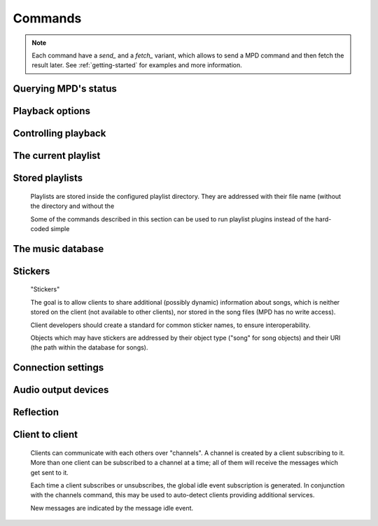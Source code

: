 ========
Commands
========

.. note::

    Each command have a *send_* and a *fetch_* variant, which allows to send a
    MPD command and then fetch the result later. See :ref:`getting-started` for
    examples and more information.


Querying MPD's status
---------------------


.. function:: MPDClient.clearerror()

              Clears the current error message in status (this is also
              accomplished by any command that starts playback).


.. function:: MPDClient.currentsong()

              Displays the song info of the current song (same song that
              is identified in status).


.. function:: MPDClient.idle([subsystems])
 
              Waits until there is a noteworthy change in one or more
              of MPD's subsystems.  As soon as there is one, it lists
              all changed systems in a line in the format , where
              SUBSYSTEM is one of the following::

              While a client is waiting for idle 
              results, the server disables timeouts, allowing a client
              to wait for events as long as mpd runs.  The idle  command can be canceled by
              sending the command noidle  (no other
              commands are allowed). MPD will then leave idle  mode and print results
              immediately; might be empty at this time.

              If the optional SUBSYSTEMS  argument is used,
              MPD will only send notifications when something changed in
              one of the specified subsytems.


.. function:: MPDClient.status()

              Reports the current status of the player and the volume
              level.


.. function:: MPDClient.stats()

              Displays statistics.


Playback options
----------------


.. function:: MPDClient.consume(state)
 
              Sets consume state to STATE , STATE  should be 0 or 1.
	      When consume is activated, each song played is removed from playlist.


.. function:: MPDClient.crossfade(seconds)

              Sets crossfading between songs.


.. function:: MPDClient.mixrampdb(decibels)

              Sets the threshold at which songs will be overlapped. Like crossfading but doesn't fade the track volume, just overlaps. The songs need to have MixRamp tags added by an external tool. 0dB is the normalized maximum volume so use negative values, I prefer -17dB. In the absence of mixramp tags crossfading will be used. See http://sourceforge.net/projects/mixramp


.. function:: MPDClient.mixrampdelay(seconds)

              Additional time subtracted from the overlap calculated by mixrampdb. A value of "nan" disables MixRamp overlapping and falls back to crossfading.


.. function:: MPDClient.random(state)

              Sets random state to STATE , STATE  should be 0 or 1.


.. function:: MPDClient.repeat(state)

              Sets repeat state to STATE , STATE  should be 0 or 1.


.. function:: MPDClient.setvol(vol)

              Sets volume to VOL , the range of
              volume is 0-100.


.. function:: MPDClient.single(state)
 
              Sets single state to STATE , STATE  should be 0 or 1.
	      When single is activated, playback is stopped after current song, or
	      song is repeated if the 'repeat' mode is enabled.


.. function:: MPDClient.replay_gain_mode(mode)

              Sets the replay gain mode.  One of off , track , album , auto .

              Changing the mode during playback may take several
              seconds, because the new settings does not affect the
              buffered data.

              This command triggers the  idle event.


.. function:: MPDClient.replay_gain_status()

              Prints replay gain options.  Currently, only the
              variable replay_gain_mode  is
              returned.


.. function:: MPDClient.volume(change)

              Changes volume by amount CHANGE .


Controlling playback
--------------------


.. function:: MPDClient.next()

              Plays next song in the playlist.


.. function:: MPDClient.pause(pause)

              Toggles pause/resumes playing, PAUSE  is 0 or 1.


.. function:: MPDClient.play(songpos)

              Begins playing the playlist at song number SONGPOS .


.. function:: MPDClient.playid(songid)

              Begins playing the playlist at song SONGID .


.. function:: MPDClient.previous()

              Plays previous song in the playlist.


.. function:: MPDClient.seek(songpos, time)

              Seeks to the position TIME  (in
              seconds) of entry SONGPOS  in the
              playlist.


.. function:: MPDClient.seekid(songid, time)

              Seeks to the position TIME  (in
              seconds) of song SONGID .


.. function:: MPDClient.seekcur(time)

              Seeks to the position TIME  within the
              current song.  If prefixed by '+' or '-', then the time
              is relative to the current playing position.


.. function:: MPDClient.stop()

              Stops playing.


The current playlist
--------------------


.. function:: MPDClient.add(uri)

              Adds the file URI  to the playlist
              (directories add recursively). URI 
              can also be a single file.


.. function:: MPDClient.addid(uri, position)

              Adds a song to the playlist (non-recursive) and returns the song id.
 URI  is always a single file or
              URL.  For example::


                
                addid "foo.mp3"
                Id: 999
                OK
                            
.. function:: MPDClient.clear()

              Clears the current playlist.


.. function:: MPDClient.delete()

              Deletes a song from the playlist.


.. function:: MPDClient.deleteid(songid)

              Deletes the song SONGID  from the
              playlist


.. function:: MPDClient.move(to)

              Moves the song at FROM  or range of songs
              at START:END  to TO 
              in the playlist. 


.. function:: MPDClient.moveid(from, to)

              Moves the song with FROM  (songid) to TO  (playlist index) in the
              playlist.  If TO  is negative, it
              is relative to the current song in the playlist (if
              there is one).


.. function:: MPDClient.playlist()

              Displays the current playlist.


.. function:: MPDClient.playlistfind(tag, needle)

              Finds songs in the current playlist with strict
              matching.


.. function:: MPDClient.playlistid(songid)

              Displays a list of songs in the playlist. SONGID  is optional and specifies a
              single song to display info for.


.. function:: MPDClient.playlistinfo()

              Displays a list of all songs in the playlist, or if the optional
              argument is given, displays information only for the song SONGPOS  or the range of songs START:END  


.. function:: MPDClient.playlistsearch(tag, needle)

              Searches case-sensitively for partial matches in the
              current playlist.


.. function:: MPDClient.plchanges(version)

              Displays changed songs currently in the playlist since VERSION .

              To detect songs that were deleted at the end of the
              playlist, use playlistlength returned by status command.


.. function:: MPDClient.plchangesposid(version)

              Displays changed songs currently in the playlist since VERSION .  This function only
              returns the position and the id of the changed song, not
              the complete metadata. This is more bandwidth efficient.

              To detect songs that were deleted at the end of the
              playlist, use playlistlength returned by status command.


.. function:: MPDClient.prio(priority, start:end)

              Set the priority of the specified songs.  A higher
              priority means that it will be played first when
              "random" mode is enabled.

              A priority is an integer between 0 and 255.  The default
              priority of new songs is 0.


.. function:: MPDClient.prioid(priority, id)

              Same as ,
              but address the songs with their id.


.. function:: MPDClient.shuffle(start:end)

              Shuffles the current playlist. START:END  is optional and specifies
              a range of songs.


.. function:: MPDClient.swap(song1, song2)

              Swaps the positions of SONG1  and SONG2 .


.. function:: MPDClient.swapid(song1, song2)

              Swaps the positions of SONG1  and SONG2  (both song ids).


.. function:: MPDClient.addtagid(songid, tag, value)

              Adds a tag to the specified song.  Editing song tags is
              only possible for remote songs.  This change is
              volatile: it may be overwritten by tags received from
              the server, and the data is gone when the song gets
              removed from the queue.


.. function:: MPDClient.cleartagid(songid[, tag])

              Removes tags from the specified song.  If TAG  is not specified, then all tag
              values will be removed.  Editing song tags is only
              possible for remote songs.


Stored playlists
----------------

        Playlists are stored inside the configured playlist directory.
        They are addressed with their file name (without the directory
        and without the

        Some of the commands described in this section can be used to
        run playlist plugins instead of the hard-coded simple

.. function:: MPDClient.listplaylist(name)

              Lists the songs in the playlist.  Playlist plugins are
              supported.


.. function:: MPDClient.listplaylistinfo(name)

              Lists the songs with metadata in the playlist.  Playlist
              plugins are supported.


.. function:: MPDClient.listplaylists()

              Prints a list of the playlist directory.

              After each playlist name the server sends its last
              modification time as attribute "Last-Modified" in ISO
              8601 format.  To avoid problems due to clock differences
              between clients and the server, clients should not
              compare this value with their local clock.


.. function:: MPDClient.load(name[, start:end])

              Loads the playlist into the current queue.  Playlist
              plugins are supported.  A range may be specified to load
              only a part of the playlist.


.. function:: MPDClient.playlistadd(name, uri)

              Adds URI  to the playlist .
  will be created if it does
             not exist.


.. function:: MPDClient.playlistclear(name)

              Clears the playlist .


.. function:: MPDClient.playlistdelete(name, songpos)

              Deletes SONGPOS  from the
              playlist .


.. function:: MPDClient.playlistmove(name, songid, songpos)

              Moves SONGID  in the playlist  to the position SONGPOS .


.. function:: MPDClient.rename(name, new_name)

              Renames the playlist  to .


.. function:: MPDClient.rm(name)

              Removes the playlist  from
              the playlist directory.


.. function:: MPDClient.save(name)

              Saves the current playlist to  in the playlist directory.


The music database
------------------


.. function:: MPDClient.count(tag, needle)

              Counts the number of songs and their total playtime in
              the db matching TAG  exactly.


.. function:: MPDClient.find(type, what[, ...])

              Finds songs in the db that are exactly WHAT . TYPE  can
              be any tag supported by MPD, or one of the three special
              parameters — file  to search by

              full path (relative to the music directory), in  to restrict the search to
              songs in the given directory (also relative to the music
              directory) and any  to match against all
              available tags. WHAT  is what to find.


.. function:: MPDClient.findadd(type, what[, ...])

              Finds songs in the db that are exactly WHAT  and adds them to current playlist.
              Parameters have the same meaning as for find .


.. function:: MPDClient.list(type, artist)

              Lists all tags of the specified type. TYPE  can be any tag supported by MPD or file .
 ARTIST  is an optional parameter when
              type is album, this specifies to list albums by an
              artist.


.. function:: MPDClient.listall(uri)

              Lists all songs and directories in URI .


.. function:: MPDClient.listallinfo(uri)

              Same as listall , except it also
              returns metadata info in the same format as lsinfo .


.. function:: MPDClient.lsinfo(uri)

              Lists the contents of the directory URI .

              When listing the root directory, this currently returns
              the list of stored playlists.  This behavior is
              deprecated; use "listplaylists" instead.

              Clients that are connected via UNIX domain socket may
              use this command to read the tags of an arbitrary local
              file (URI beginning with "file:///").


.. function:: MPDClient.readcomments(uri)

              Read "comments" (i.e. key-value pairs) from the file
              specified by "URI".  This "URI" can be a path relative
              to the music directory or a URL in the form
              "file:///foo/bar.ogg".

              The response consists of lines in the form "KEY: VALUE".
              Comments with suspicious characters (e.g. newlines) are
              ignored silently.

              The meaning of these depends on the codec, and not all
              decoder plugins support it.  For example, on Ogg files,
              this lists the Vorbis comments.


.. function:: MPDClient.search(type, what[, ...])

              Searches for any song that contains WHAT . Parameters have the same meaning
              as for find , except that search is not
              case sensitive.


.. function:: MPDClient.searchadd(type, what[, ...])

              Searches for any song that contains WHAT 
              in tag TYPE  and adds them to current playlist.

              Parameters have the same meaning as for find ,
              except that search is not case sensitive.


.. function:: MPDClient.searchaddpl(name, type, what[, ...])

              Searches for any song that contains WHAT 
              in tag TYPE  and adds them to the playlist
              named NAME .

              If a playlist by that name doesn't exist it is created.

              Parameters have the same meaning as for find ,
              except that search is not case sensitive.


.. function:: MPDClient.update([uri])

              Updates the music database: find new files, remove
              deleted files, update modified files.
 URI  is a particular directory or
              song/file to update.  If you do not specify it,
              everything is updated.

              Prints "updating_db: JOBID" where JOBID  is a positive number
              identifying the update job.  You can read the current
              job id in the status  response.


.. function:: MPDClient.rescan([uri])

              Same as update , but also rescans
              unmodified files.


Stickers
--------

        "Stickers"

        The goal is to allow clients to share additional (possibly
        dynamic) information about songs, which is neither stored on
        the client (not available to other clients), nor stored in the
        song files (MPD has no write access).

        Client developers should create a standard for common sticker
        names, to ensure interoperability.

        Objects which may have stickers are addressed by their object
        type ("song" for song objects) and their URI (the path within
        the database for songs).

.. function:: MPDClient.sticker(type, uri, name)

              Reads a sticker value for the specified object.


.. function:: MPDClient.sticker(type, uri, name, value)

              Adds a sticker value to the specified object.  If a
              sticker item with that name already exists, it is
              replaced.


.. function:: MPDClient.sticker(type, uri[, name])

              Deletes a sticker value from the specified object.  If
              you do not specify a sticker name, all sticker values
              are deleted.


.. function:: MPDClient.sticker(type, uri)

              Lists the stickers for the specified object.


.. function:: MPDClient.sticker(type, uri, name)

              Searches the sticker database for stickers with the
              specified name, below the specified directory (URI).
              For each matching song, it prints the URI and that one
              sticker's value.


Connection settings
-------------------


.. function:: MPDClient.close()

              Closes the connection to MPD.  MPD will try to send the
              remaining output buffer before it actually closes the
              connection, but that cannot be guaranteed.  This command
              will not generate a response.


.. function:: MPDClient.kill()

              Kills MPD.


.. function:: MPDClient.password(password)

              This is used for authentication with the server. PASSWORD  is simply the plaintext
              password.


.. function:: MPDClient.ping()

              Does nothing but return "OK".


Audio output devices
--------------------


.. function:: MPDClient.disableoutput(id)

              Turns an output off.


.. function:: MPDClient.enableoutput(id)

              Turns an output on.


.. function:: MPDClient.toggleoutput(id)

              Turns an output on or off, depending on the current
              state.


.. function:: MPDClient.outputs()

              Shows information about all outputs.

              Return information::


                
                outputid: 0
                outputname: My ALSA Device
                outputenabled: 0
                OK
                            
Reflection
----------


.. function:: MPDClient.config()

              Dumps configuration values that may be interesting for
              the client.  This command is only permitted to "local"
              clients (connected via UNIX domain socket).

              The following response attributes are available::


.. function:: MPDClient.commands()

              Shows which commands the current user has access to.


.. function:: MPDClient.notcommands()

              Shows which commands the current user does not have
              access to.


.. function:: MPDClient.tagtypes()

              Shows a list of available song metadata.


.. function:: MPDClient.urlhandlers()

              Gets a list of available URL handlers.


.. function:: MPDClient.decoders()

              Print a list of decoder plugins, followed by their
              supported suffixes and MIME types.  Example response::


                plugin: mad
                suffix: mp3
                suffix: mp2
                mime_type: audio/mpeg
                plugin: mpcdec
                suffix: mpc
Client to client
----------------

        Clients can communicate with each others over "channels".  A
        channel is created by a client subscribing to it.  More than
        one client can be subscribed to a channel at a time; all of
        them will receive the messages which get sent to it.

        Each time a client subscribes or unsubscribes, the global idle
        event subscription is generated.  In
        conjunction with the channels command, this
        may be used to auto-detect clients providing additional
        services.

        New messages are indicated by the message
        idle event.

.. function:: MPDClient.subscribe(name)

              Subscribe to a channel.  The channel is created if it
              does not exist already.  The name may consist of
              alphanumeric ASCII characters plus underscore, dash, dot
              and colon.


.. function:: MPDClient.unsubscribe(name)

              Unsubscribe from a channel.


.. function:: MPDClient.channels()

              Obtain a list of all channels.  The response is a list
              of "channel:" lines.


.. function:: MPDClient.readmessages()

              Reads messages for this client.  The response is a list
              of "channel:" and "message:" lines.


.. function:: MPDClient.sendmessage(channel, text)

              Send a message to the specified channel.


